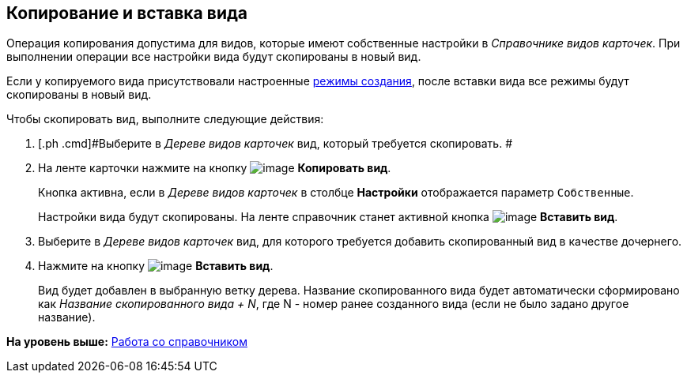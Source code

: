 [[ariaid-title1]]
== Копирование и вставка вида

Операция копирования допустима для видов, которые имеют собственные настройки в [.dfn .term]_Справочнике видов карточек_. При выполнении операции все настройки вида будут скопированы в новый вид.

Если у копируемого вида присутствовали настроенные xref:cSub_SetCardCreationMode.adoc[режимы создания], после вставки вида все режимы будут скопированы в новый вид.

Чтобы скопировать вид, выполните следующие действия:

. [.ph .cmd]#Выберите в [.dfn .term]_Дереве видов карточек_ вид, который требуется скопировать. #
. [.ph .cmd]#На ленте карточки нажмите на кнопку image:images/Buttons/cSub_Copy.png[image] *Копировать вид*.#
+
Кнопка активна, если в [.dfn .term]_Дереве видов карточек_ в столбце [.keyword]*Настройки* отображается параметр `Собственные`.
+
Настройки вида будут скопированы. На ленте справочник станет активной кнопка image:images/Buttons/cSub_InsertType.png[image] [.keyword]*Вставить вид*.
. [.ph .cmd]#Выберите в [.dfn .term]_Дереве видов карточек_ вид, для которого требуется добавить скопированный вид в качестве дочернего.#
. [.ph .cmd]#Нажмите на кнопку image:images/Buttons/cSub_InsertType.png[image] [.keyword]*Вставить вид*.#
+
Вид будет добавлен в выбранную ветку дерева. Название скопированного вида будет автоматически сформировано как [.keyword .parmname]_Название скопированного вида + N_, где N - номер ранее созданного вида (если не было задано другое название).

*На уровень выше:* xref:../pages/cSub_Work.adoc[Работа со справочником]
